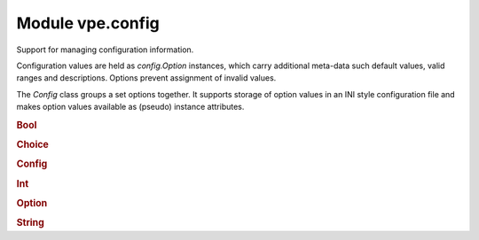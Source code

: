 Module vpe.config
=================


.. py:module:: config

Support for managing configuration information.

Configuration values are held as `config.Option` instances, which carry
additional meta-data such default values, valid ranges and descriptions.
Options prevent assignment of invalid values.

The `Config` class groups a set options together. It supports storage of option
values in an INI style configuration file and makes option values available as
(pseudo) instance attributes.

.. rubric:: Bool

.. py:class:: Bool(name,default_value=False,description='')

    A boolean `config.Option`.

    Its value is always forced to be ``True`` or ``False``.

    **Methods**

        .. py:method:: set(value: Union[int, str, bool]) -> str

            Try to set this option's value.


            **Return value**

            .. container:: returnvalue itemdetails

                A string describing why the attempt failed.

.. rubric:: Choice

.. py:class:: Choice(name,choices=(),default_value=None,description='')

    A `config.Option` that can take one of a set of values.


    **Parameters**

    .. container:: parameters itemdetails

        *description*
            A description for the value, used for help generation.
        *name*
            The name of the value.
        *default_value*
            A default value for the option.
        *choices*
            The set of allowed values.

    **Methods**

        .. py:method:: index() -> int

            Get the index for the current value.

        .. py:method:: set(value: Union[int, str, bool]) -> str

            Try to set this option's value.


            **Return value**

            .. container:: returnvalue itemdetails

                A string describing why the attempt failed.

        .. py:method:: values() -> List[Any]

            Get the list of choices.

            This supports the protocol required by a `Field`.

.. rubric:: Config

.. py:class:: Config(name: str)

    A collection of options forming a configuration.

    Each option's value is accessible as a pseudo attribute. All the methods of
    this class end with an underscore in order to prevent name clashes with
    options values.

    **Parameters**

    .. container:: parameters itemdetails

        *name*
            The name of this configuration. By convention, for a plug-in,
            this is typically the plug-in's name.

    **Attributes**

        .. py:attribute:: name

            The name of this configuration. By convention, for a plug-in,
            this is typically the plug-in's name.

    **Methods**

        .. py:method:: add_(option)

            Add an option to this configuration.


            **Parameters**

            .. container:: parameters itemdetails

                *option*
                    The `config.Option` to add.

        .. py:method:: get_(name)

            Get the option with a given name.


            **Exceptions raised**

            .. container:: exceptions itemdetails

                *KeyError*
                    if the option does not exist.

        .. py:method:: ini_path_() -> pathlib.Path

            Get the INI file path.

        .. py:method:: load_()

            Load options from an INI file.

            If, for example, `name` is 'omega' then (on Linux) the file
            ~/.vim/config.d/omega.ini will be loaded. Any existing option values
            not found in the file are left unchanged. Any value in the file that
            does not match a defined option is simply ignored.

        .. py:method:: options_() -> Dict[str, vpe.config.Option]

            Get the dictionary of options.

        .. py:method:: save_()

            Save options to an INI file.

            If, for example, `name` is 'omega' then (on Linux) the file
            ~/.vim/config.d/omega.ini will be written. All previous contents of the
            file will be lost.

.. rubric:: Int

.. py:class:: Int(...)

    .. code::

        Int(
                name,
                default_value=0,
                minval=None,
                maxval=None,

    A `config.Option` that can take an integer value.


    **Parameters**

    .. container:: parameters itemdetails

        *description*
            A description for the value, used for help generation.
        *name*
            The name of the value.
        *default_value*
            A default value for the option.
        *minval*
            The minimum permitted value; ``None`` means unconstrained.
        *maxval*
            The maximum permitted value; ``None`` means unconstrained.

    **Methods**

        .. py:method:: set(value: Union[int, str, bool]) -> str

            Try to set this option's value.


            **Return value**

            .. container:: returnvalue itemdetails

                A string describing why the attempt failed.

.. rubric:: Option

.. py:class:: Option(name,default_value,description='')

    Details about a given option value.


    **Parameters**

    .. container:: parameters itemdetails

        *name*
            The name of the value.
        *default_value*
            A default value for the option.
        *description*
            A description for the value, used for help generation.

    **Attributes**

        .. py:attribute:: default_value

            A default value for the option.

        .. py:attribute:: description

            A description for the value, used for help generation.

        .. py:attribute:: name

            The name of the value.

    **Properties**

        .. py:property:: store_repr()

            "The representation of the `store_value`.

        .. py:property:: store_value()

            "The value for this option that will be store in the config file.

        .. py:property:: value()

            "The current value for this option.

    **Methods**

        .. py:method:: copy_to_store()

            Copy this value to the persistent layer.

        .. py:method:: set(_value: Union[int, str, bool]) -> str

            Try to set this option's value.

            This needs to be over-ridden in subclasses.

            **Return value**

            .. container:: returnvalue itemdetails

                A string describing why the attempt failed.

        .. py:method:: simple_field_args() -> Dict[str, Any]

            Generate keyword arguments for a simple UI field.

            This may be extended in subclasses.

    **Static methods**

        .. py:staticmethod:: values() -> List[Any]

            Get the list of choices.

            This supports the protocol required for Tab completion support.

.. rubric:: String

.. py:class:: String(name,default_value='',description='')

    A string value option.

    **Methods**

        .. py:method:: set(value: str) -> str

            Try to set this option's value.
